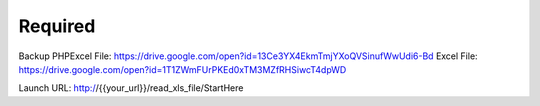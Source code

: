 ###################
Required
###################

Backup PHPExcel File: https://drive.google.com/open?id=13Ce3YX4EkmTmjYXoQVSinufWwUdi6-Bd
Excel File: https://drive.google.com/open?id=1T1ZWmFUrPKEd0xTM3MZfRHSiwcT4dpWD

Launch URL: http://{{your_url}}/read_xls_file/StartHere
